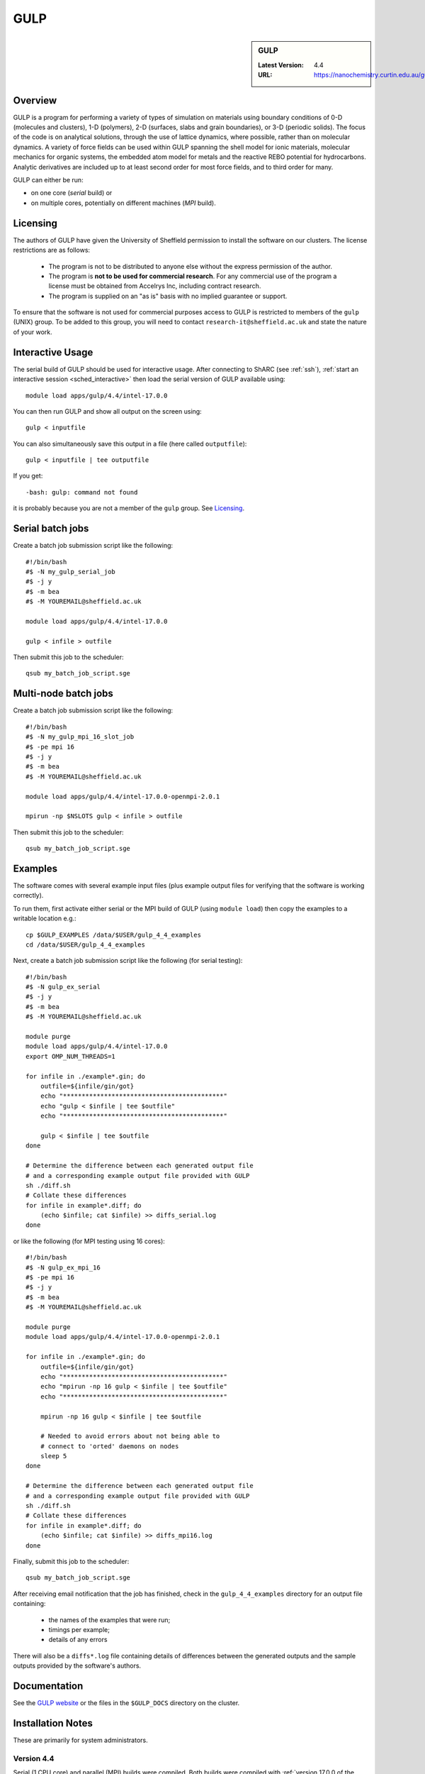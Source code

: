 .. _gulp_sharc:

GULP
====

.. sidebar:: GULP

   :Latest Version: 4.4
   :URL: https://nanochemistry.curtin.edu.au/gulp/

Overview
--------

GULP is a program for performing a variety of types of simulation on materials
using boundary conditions of 0-D (molecules and clusters), 1-D (polymers), 2-D
(surfaces, slabs and grain boundaries), or 3-D (periodic solids). The focus of
the code is on analytical solutions, through the use of lattice dynamics, where
possible, rather than on molecular dynamics. A variety of force fields can be
used within GULP spanning the shell model for ionic materials, molecular
mechanics for organic systems, the embedded atom model for metals and the
reactive REBO potential for hydrocarbons. Analytic derivatives are included up
to at least second order for most force fields, and to third order for many.

GULP can either be run:

- on one core (*serial* build) or
- on multiple cores, potentially on different machines (*MPI* build).

Licensing
---------

The authors of GULP have given the University of Sheffield permission to install the software on our clusters.  
The license restrictions are as follows:

 * The program is not to be distributed to anyone else without the express permission of the author.
 * The program is **not to be used for commercial research**. For any commercial use of the program a license must be obtained from Accelrys Inc, including contract research.
 * The program is supplied on an "as is" basis with no implied guarantee or support.

To ensure that the software is not used for commercial purposes access to GULP is restricted to members of the ``gulp`` (UNIX) group.  
To be added to this group, you will need to contact ``research-it@sheffield.ac.uk`` and state the nature of your work.

Interactive Usage
-----------------

The serial build of GULP should be used for interactive usage. 
After connecting to ShARC (see :ref:`ssh`),  
:ref:`start an interactive session <sched_interactive>`
then load the serial version of GULP available using: ::

   module load apps/gulp/4.4/intel-17.0.0

You can then run GULP and show all output on the screen using: ::

   gulp < inputfile

You can also simultaneously save this output in a file (here called ``outputfile``): ::

   gulp < inputfile | tee outputfile

If you get: ::

   -bash: gulp: command not found

it is probably because you are not a member of the ``gulp`` group. See Licensing_.

Serial batch jobs
-----------------

Create a batch job submission script like the following: ::

   #!/bin/bash
   #$ -N my_gulp_serial_job
   #$ -j y
   #$ -m bea
   #$ -M YOUREMAIL@sheffield.ac.uk

   module load apps/gulp/4.4/intel-17.0.0

   gulp < infile > outfile

Then submit this job to the scheduler: ::

   qsub my_batch_job_script.sge

Multi-node batch jobs
---------------------

Create a batch job submission script like the following: ::

   #!/bin/bash
   #$ -N my_gulp_mpi_16_slot_job
   #$ -pe mpi 16
   #$ -j y
   #$ -m bea
   #$ -M YOUREMAIL@sheffield.ac.uk

   module load apps/gulp/4.4/intel-17.0.0-openmpi-2.0.1

   mpirun -np $NSLOTS gulp < infile > outfile

Then submit this job to the scheduler: ::

   qsub my_batch_job_script.sge

Examples
--------

The software comes with several example input files (plus example output files for verifying that the software is working correctly).

To run them, first activate either serial or the MPI build of GULP (using ``module load``) then copy the examples to a writable location e.g.: ::
        
   cp $GULP_EXAMPLES /data/$USER/gulp_4_4_examples
   cd /data/$USER/gulp_4_4_examples

Next, create a batch job submission script like the following (for serial testing): ::

   #!/bin/bash
   #$ -N gulp_ex_serial
   #$ -j y
   #$ -m bea
   #$ -M YOUREMAIL@sheffield.ac.uk

   module purge
   module load apps/gulp/4.4/intel-17.0.0
   export OMP_NUM_THREADS=1

   for infile in ./example*.gin; do
       outfile=${infile/gin/got}
       echo "*******************************************"
       echo "gulp < $infile | tee $outfile"
       echo "*******************************************"

       gulp < $infile | tee $outfile
   done

   # Determine the difference between each generated output file 
   # and a corresponding example output file provided with GULP
   sh ./diff.sh
   # Collate these differences
   for infile in example*.diff; do
       (echo $infile; cat $infile) >> diffs_serial.log
   done

or like the following (for MPI testing using 16 cores): ::

   #!/bin/bash
   #$ -N gulp_ex_mpi_16
   #$ -pe mpi 16
   #$ -j y
   #$ -m bea
   #$ -M YOUREMAIL@sheffield.ac.uk

   module purge
   module load apps/gulp/4.4/intel-17.0.0-openmpi-2.0.1

   for infile in ./example*.gin; do
       outfile=${infile/gin/got}
       echo "*******************************************"
       echo "mpirun -np 16 gulp < $infile | tee $outfile"
       echo "*******************************************"

       mpirun -np 16 gulp < $infile | tee $outfile

       # Needed to avoid errors about not being able to 
       # connect to 'orted' daemons on nodes
       sleep 5
   done
    
   # Determine the difference between each generated output file 
   # and a corresponding example output file provided with GULP
   sh ./diff.sh
   # Collate these differences
   for infile in example*.diff; do
       (echo $infile; cat $infile) >> diffs_mpi16.log
   done

Finally, submit this job to the scheduler: ::

   qsub my_batch_job_script.sge

After receiving email notification that the job has finished, check in the ``gulp_4_4_examples`` directory for an output file containing:

 - the names of the examples that were run;
 - timings per example;
 - details of any errors

There will also be a ``diffs*.log`` file containing details of differences between the generated outputs and the sample outputs provided by the software's authors.

Documentation
-------------

See the `GULP website <https://nanochemistry.curtin.edu.au/gulp/>`_ or the files in the ``$GULP_DOCS`` directory on the cluster.

Installation Notes
------------------

These are primarily for system administrators.

Version 4.4
^^^^^^^^^^^

Serial (1 CPU core) and parallel (MPI) builds were compiled. 
Both builds were compiled with :ref:`version 17.0.0 of the Intel Fortran compiler <sharc-intel-compilers>` and the :ref:`Intel MKL 2017.1 <sharc-intel-mkl>`.
The MPI build was compiled using :ref:`OpenMPI 2.0.1 <openmpi_intel_sharc>`.

Both builds were compiled and installed using :download:`this script </sharc/software/install_scripts/apps/gulp/4.4/intel-17.0.0/install.sh>` plus

* :download:`this serial build configuration</sharc/software/install_scripts/apps/gulp/4.4/intel-17.0.0/getmachine_serial>`
* :download:`this MPI build configuration</sharc/software/install_scripts/apps/gulp/4.4/intel-17.0.0/getmachine_mpi>`

In addition:

* :download:`The serial build modulefile </sharc/software/modulefiles/apps/gulp/4.4/intel-17.0.0>` was installed as ``/usr/local/modulefiles/apps/gulp/4.4/intel-17.0.0``
* :download:`The parallel build modulefile </sharc/software/modulefiles/apps/gulp/4.4/intel-17.0.0-openmpi-2.0.1>` was installed as ``/usr/local/modulefiles/apps/gulp/4.4/intel-17.0.0-openmpi-2.0.1``

Both versions were tested using the process outlined in the Examples_ section.  The results for the serial version:

* :download:`Timings and results file </sharc/software/install_scripts/apps/gulp/4.4/intel-17.0.0/timings_serial.log>`
* :download:`Diffs file </sharc/software/install_scripts/apps/gulp/4.4/intel-17.0.0/diffs_serial.log>`

A summary of the issues encountered during these 58 tests: ::

   $ egrep '(WARNING|ERROR)' timings_serial.log | sort | uniq -c
        1 !! WARNING : Ambiguous vacancy specifier used

The results for the MPI version:

* :download:`Timings and results file </sharc/software/install_scripts/apps/gulp/4.4/intel-17.0.0/timings_mpi_16.log>`
* :download:`Diffs file </sharc/software/install_scripts/apps/gulp/4.4/intel-17.0.0/diffs_mpi_16.log>`

A summary of the issues encountered during these 58 tests: ::

   $ egrep '(WARNING|ERROR)' timings_mpi_16.log | sort | uniq -c
          1 !! ERROR : RFO keyword cannot be used with conjugate gradients
         31 !! ERROR : second derivatives unavailable in parallel
          1 !! WARNING : Not all configurations optimised successfully in relaxed
